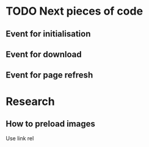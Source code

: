 * TODO Next pieces of code
** Event for initialisation
** Event for download
** Event for page refresh
* Research
** How to preload images
Use link rel

